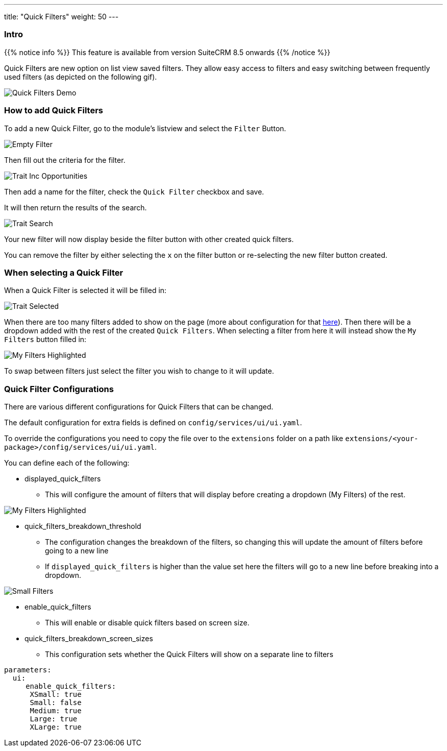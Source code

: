 ---
title: "Quick Filters"
weight: 50
---

:imagesdir: /images/en/8.x/user/features/

=== Intro

{{% notice info %}}
This feature is available from version SuiteCRM 8.5 onwards
{{% /notice %}}

Quick Filters are new option on list view saved filters. They allow easy access to filters and easy switching between frequently used filters (as depicted on the following gif).

image:quick-filter-demo-docs.gif[Quick Filters Demo]

=== How to add Quick Filters

To add a new Quick Filter, go to the module's listview and select the `Filter` Button.

image:EmptyFilter.png[Empty Filter]

Then fill out the criteria for the filter.

image:Trait-Opp.png[Trait Inc Opportunities]

Then add a name for the filter, check the `Quick Filter` checkbox and save.

It will then return the results of the search.

image:Trait-Opp-Search.png[Trait Search]

Your new filter will now display beside the filter button with other created quick filters.

You can remove the filter by either selecting the `x` on the filter button or re-selecting the new filter button created.

=== When selecting a Quick Filter

When a Quick Filter is selected it will be filled in:

image:Will-Selected.png[Trait Selected]

When there are too many filters added to show on the page (more about configuration for that link:#_quick_filter_configurations[here]).
Then there will be a dropdown added with the rest of the created `Quick Filters`. When selecting a filter from here it
will instead show the `My Filters` button filled in:

image:My-Filters-Highlighted.png[My Filters Highlighted]

To swap between filters just select the filter you wish to change to it will update.

=== Quick Filter Configurations

There are various different configurations for Quick Filters that can be changed.

The default configuration for extra fields is defined on `config/services/ui/ui.yaml`.

To override the configurations you need to copy the file over to the `extensions` folder on a path like
`extensions/<your-package>/config/services/ui/ui.yaml`.

You can define each of the following:

* displayed_quick_filters
** This will configure the amount of filters that will display before creating a dropdown (My Filters) of the rest.

image:My-Filters-Highlighted.png[My Filters Highlighted]

* quick_filters_breakdown_threshold
** The configuration changes the breakdown of the filters, so changing this will update the amount of filters before
going to a new line
** If `displayed_quick_filters` is higher than the value set here the filters will go to a new line before breaking into
a dropdown.

image:SmallFilters.png[Small Filters]

* enable_quick_filters
** This will enable or disable quick filters based on screen size.

* quick_filters_breakdown_screen_sizes
** This configuration sets whether the Quick Filters will show on a separate line to filters

[source,yaml]
----
parameters:
  ui:
     enable_quick_filters:
      XSmall: true
      Small: false
      Medium: true
      Large: true
      XLarge: true

----

